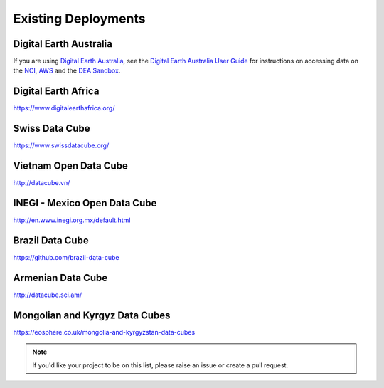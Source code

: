Existing Deployments
====================

Digital Earth Australia
-----------------------
If you are using `Digital Earth Australia`_, see the
`Digital Earth Australia User Guide`_ for instructions on accessing data on the `NCI`_, `AWS`_ and the `DEA Sandbox`_.

.. _`Digital Earth Australia`: https://www.ga.gov.au/dea
.. _`Digital Earth Australia User Guide`: https://docs.dea.ga.gov.au/
.. _`NCI`: https://docs.dea.ga.gov.au/setup/NCI/README.html
.. _`AWS`: https://docs.dea.ga.gov.au/setup/AWS/data_and_metadata.html
.. _`DEA Sandbox`: https://docs.dea.ga.gov.au/setup/sandbox.html


Digital Earth Africa
--------------------

https://www.digitalearthafrica.org/


Swiss Data Cube
---------------
https://www.swissdatacube.org/


Vietnam Open Data Cube
----------------------
http://datacube.vn/


INEGI - Mexico Open Data Cube
-----------------------------
http://en.www.inegi.org.mx/default.html


Brazil Data Cube
----------------
https://github.com/brazil-data-cube

Armenian Data Cube
------------------
http://datacube.sci.am/


Mongolian and Kyrgyz Data Cubes
-------------------------------
https://eosphere.co.uk/mongolia-and-kyrgyzstan-data-cubes


.. note::

  If you'd like your project to be on this list, please raise an issue or create a pull request.
